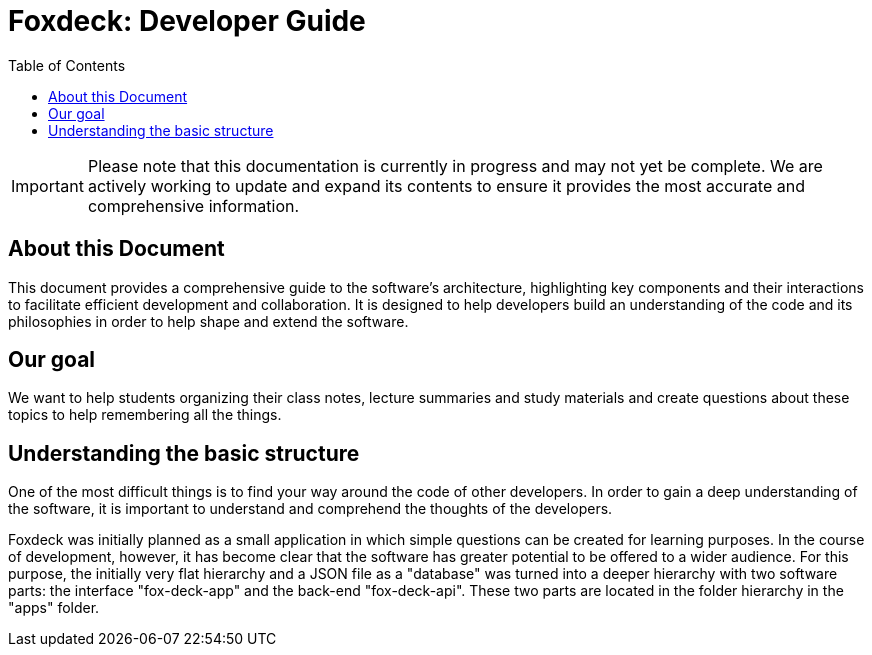 = Foxdeck: Developer Guide
:toc:

IMPORTANT: Please note that this documentation is currently in progress and may not yet be complete. We are actively working to update and expand its contents to ensure it provides the most accurate and comprehensive information.

== About this Document

This document provides a comprehensive guide to the software's architecture, highlighting key components and their interactions to facilitate efficient development and collaboration.
It is designed to help developers build an understanding of the code and its philosophies in order to help shape and extend the software.

== Our goal

We want to help students organizing their class notes, lecture summaries and study materials and create questions about these topics to help remembering all the things.

== Understanding the basic structure

One of the most difficult things is to find your way around the code of other developers.
In order to gain a deep understanding of the software, it is important to understand and comprehend the thoughts of the developers.

Foxdeck was initially planned as a small application in which simple questions can be created for learning purposes.
In the course of development, however, it has become clear that the software has greater potential to be offered to a wider audience.
For this purpose, the initially very flat hierarchy and a JSON file as a "database" was turned into a deeper hierarchy with two software parts: the interface "fox-deck-app" and the back-end "fox-deck-api".
These two parts are located in the folder hierarchy in the "apps" folder.